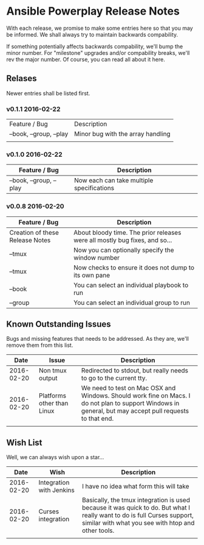 * Ansible Powerplay Release Notes
  With each release, we promise to make some entries here so that
  you may be informed. We shall always try to maintain backwards compability.
  
  If something potentially affects backwards compability, we'll bump the minor
  number. For "milestone" upgrades and/or compability breaks, we'll rev the
  major number. Of course, you can read all about it here.

** Relases
   Newer entries shall be listed first.


*** v0.1.1 2016-02-22
   | Feature / Bug           | Description                       |
   | --book, --group, --play | Minor bug with the array handling |
   |                         |                                   |

*** v0.1.0 2016-02-22
   | Feature / Bug           | Description                               |
   |-------------------------+-------------------------------------------|
   | --book, --group, --play | Now each can take multiple specifications |


*** v0.0.8 2016-02-20
   | Feature / Bug                   | Description                                                                |
   |---------------------------------+----------------------------------------------------------------------------|
   | Creation of these Release Notes | About bloody time. The prior releases were all mostly bug fixes, and so... |
   | --tmux                          | Now you can optionally specify the window number                           |
   | --tmux                          | Now checks to ensure it does not dump to its own pane                      |
   | --book                          | You can select an individual playbook to run                               |
   | --group                         | You can select an individual group to run                                  |

** Known Outstanding Issues
   Bugs and missing features that needs to be addressed. As they are,
   we'll remove them from this list.

   |       Date | Issue                      | Description                                                                                                                                              |
   |------------+----------------------------+----------------------------------------------------------------------------------------------------------------------------------------------------------|
   | 2016-02-20 | Non tmux output            | Redirected to stdout, but really needs to go to the current tty.                                                                                         |
   | 2016-02-20 | Platforms other than Linux | We need to test on Mac OSX and Windows. Should work fine on Macs. I do not plan to support Windows in general, but may accept pull requests to that end. |
   |            |                            |                                                                                                                                                          |
** Wish List
   Well, we can always wish upon a star...

   |       Date | Wish                     | Description                                                                                                                                                                   |
   |------------+--------------------------+-------------------------------------------------------------------------------------------------------------------------------------------------------------------------------|
   | 2016-02-20 | Integration with Jenkins | I have no idea what form this will take                                                                                                                                       |
   | 2016-02-20 | Curses integration       | Basically, the tmux integration is used because it was quick to do. But what I really want to do is full Curses support, similar with what you see with htop and other tools. |
   |            |                          |                                                                                                                                                                               |
   
